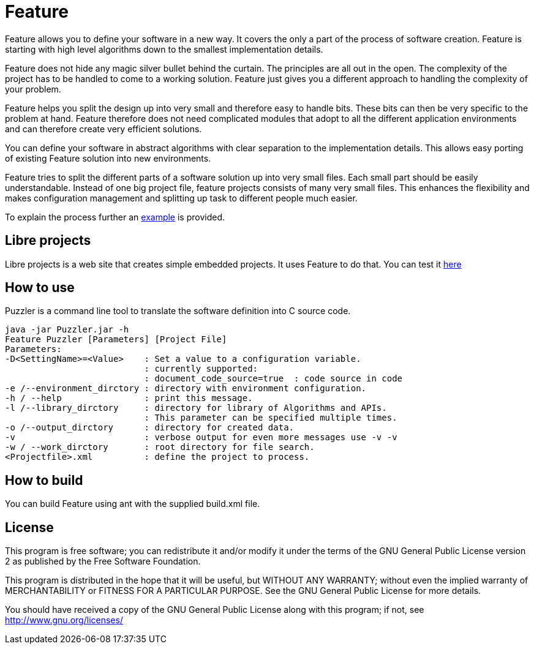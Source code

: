 = Feature

Feature allows you to define your software in a new way. It covers the only a part of the process of software creation. Feature is starting with high level algorithms down to the smallest implementation details.

Feature does not hide any magic silver bullet behind the curtain. The principles are all out in the open. The complexity of the project has to be handled to come to a working solution. Feature just gives you a different approach to handling the complexity of your problem.

Feature helps you split the design up into very small and therefore easy to handle bits. These bits can then be very specific to the problem at hand. Feature therefore does not need complicated modules that adopt to all the different application environments and can therefore create very efficient solutions.

You can define your software in abstract algorithms with clear separation to the implementation details. This allows easy porting of existing Feature solution into new environments.

Feature tries to split the different parts of a software solution up into very small files. Each small part should be easily understandable. Instead of one big project file, feature projects consists of many very small files. This enhances the flexibility and makes configuration management and splitting up task to different people much easier.

To explain the process further an link:res/doc/example.asciidoc[example] is provided.


== Libre projects

Libre projects is a web site that creates simple embedded projects. It uses Feature to do that. You can test it https://ing-poetter.de/libreprojects.php[here]

== How to use

Puzzler is a command line tool to translate the software definition into C source code.
----
java -jar Puzzler.jar -h
Feature Puzzler [Parameters] [Project File]
Parameters:
-D<SettingName>=<Value>    : Set a value to a configuration variable.
                           : currently supported:
                           : document_code_source=true  : code source in code
-e /--environment_dirctory : directory with environment configuration.
-h / --help                : print this message.
-l /--library_dirctory     : directory for library of Algorithms and APIs.
                           : This parameter can be specified multiple times.
-o /--output_dirctory      : directory for created data.
-v                         : verbose output for even more messages use -v -v
-w / --work_dirctory       : root directory for file search.
<Projectfile>.xml          : define the project to process.
----


== How to build

You can build Feature using ant with the supplied build.xml file.

== License

This program is free software; you can redistribute it and/or
modify it under the terms of the GNU General Public License version 2
as published by the Free Software Foundation.

This program is distributed in the hope that it will be useful,
but WITHOUT ANY WARRANTY; without even the implied warranty of
MERCHANTABILITY or FITNESS FOR A PARTICULAR PURPOSE.  See the
GNU General Public License for more details.

You should have received a copy of the GNU General Public License along
with this program; if not, see <http://www.gnu.org/licenses/>

